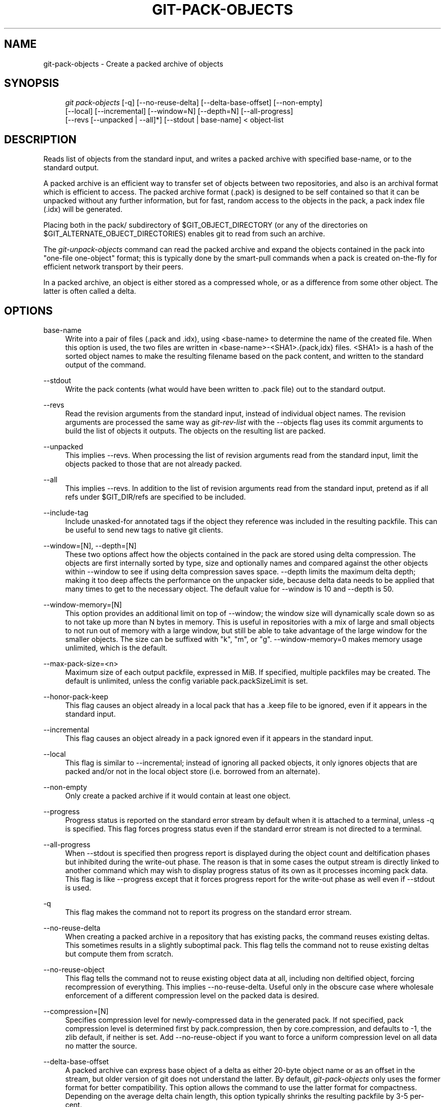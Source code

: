 .\"     Title: git-pack-objects
.\"    Author: 
.\" Generator: DocBook XSL Stylesheets v1.73.2 <http://docbook.sf.net/>
.\"      Date: 04/02/2009
.\"    Manual: Git Manual
.\"    Source: Git 1.6.2.rc0.64.ge9cc0
.\"
.TH "GIT\-PACK\-OBJECTS" "1" "04/02/2009" "Git 1\.6\.2\.rc0\.64\.ge9cc0" "Git Manual"
.\" disable hyphenation
.nh
.\" disable justification (adjust text to left margin only)
.ad l
.SH "NAME"
git-pack-objects - Create a packed archive of objects
.SH "SYNOPSIS"
.sp
.RS 4
.nf
\fIgit pack\-objects\fR [\-q] [\-\-no\-reuse\-delta] [\-\-delta\-base\-offset] [\-\-non\-empty]
        [\-\-local] [\-\-incremental] [\-\-window=N] [\-\-depth=N] [\-\-all\-progress]
        [\-\-revs [\-\-unpacked | \-\-all]*] [\-\-stdout | base\-name] < object\-list
.fi
.RE
.SH "DESCRIPTION"
Reads list of objects from the standard input, and writes a packed archive with specified base\-name, or to the standard output\.
.sp
A packed archive is an efficient way to transfer set of objects between two repositories, and also is an archival format which is efficient to access\. The packed archive format (\.pack) is designed to be self contained so that it can be unpacked without any further information, but for fast, random access to the objects in the pack, a pack index file (\.idx) will be generated\.
.sp
Placing both in the pack/ subdirectory of $GIT_OBJECT_DIRECTORY (or any of the directories on $GIT_ALTERNATE_OBJECT_DIRECTORIES) enables git to read from such an archive\.
.sp
The \fIgit\-unpack\-objects\fR command can read the packed archive and expand the objects contained in the pack into "one\-file one\-object" format; this is typically done by the smart\-pull commands when a pack is created on\-the\-fly for efficient network transport by their peers\.
.sp
In a packed archive, an object is either stored as a compressed whole, or as a difference from some other object\. The latter is often called a delta\.
.sp
.SH "OPTIONS"
.PP
base\-name
.RS 4
Write into a pair of files (\.pack and \.idx), using <base\-name> to determine the name of the created file\. When this option is used, the two files are written in <base\-name>\-<SHA1>\.{pack,idx} files\. <SHA1> is a hash of the sorted object names to make the resulting filename based on the pack content, and written to the standard output of the command\.
.RE
.PP
\-\-stdout
.RS 4
Write the pack contents (what would have been written to \.pack file) out to the standard output\.
.RE
.PP
\-\-revs
.RS 4
Read the revision arguments from the standard input, instead of individual object names\. The revision arguments are processed the same way as
\fIgit\-rev\-list\fR
with the
\-\-objects
flag uses its
commit
arguments to build the list of objects it outputs\. The objects on the resulting list are packed\.
.RE
.PP
\-\-unpacked
.RS 4
This implies
\-\-revs\. When processing the list of revision arguments read from the standard input, limit the objects packed to those that are not already packed\.
.RE
.PP
\-\-all
.RS 4
This implies
\-\-revs\. In addition to the list of revision arguments read from the standard input, pretend as if all refs under
$GIT_DIR/refs
are specified to be included\.
.RE
.PP
\-\-include\-tag
.RS 4
Include unasked\-for annotated tags if the object they reference was included in the resulting packfile\. This can be useful to send new tags to native git clients\.
.RE
.PP
\-\-window=[N], \-\-depth=[N]
.RS 4
These two options affect how the objects contained in the pack are stored using delta compression\. The objects are first internally sorted by type, size and optionally names and compared against the other objects within \-\-window to see if using delta compression saves space\. \-\-depth limits the maximum delta depth; making it too deep affects the performance on the unpacker side, because delta data needs to be applied that many times to get to the necessary object\. The default value for \-\-window is 10 and \-\-depth is 50\.
.RE
.PP
\-\-window\-memory=[N]
.RS 4
This option provides an additional limit on top of
\-\-window; the window size will dynamically scale down so as to not take up more than N bytes in memory\. This is useful in repositories with a mix of large and small objects to not run out of memory with a large window, but still be able to take advantage of the large window for the smaller objects\. The size can be suffixed with "k", "m", or "g"\.
\-\-window\-memory=0
makes memory usage unlimited, which is the default\.
.RE
.PP
\-\-max\-pack\-size=<n>
.RS 4
Maximum size of each output packfile, expressed in MiB\. If specified, multiple packfiles may be created\. The default is unlimited, unless the config variable
pack\.packSizeLimit
is set\.
.RE
.PP
\-\-honor\-pack\-keep
.RS 4
This flag causes an object already in a local pack that has a \.keep file to be ignored, even if it appears in the standard input\.
.RE
.PP
\-\-incremental
.RS 4
This flag causes an object already in a pack ignored even if it appears in the standard input\.
.RE
.PP
\-\-local
.RS 4
This flag is similar to
\-\-incremental; instead of ignoring all packed objects, it only ignores objects that are packed and/or not in the local object store (i\.e\. borrowed from an alternate)\.
.RE
.PP
\-\-non\-empty
.RS 4
Only create a packed archive if it would contain at least one object\.
.RE
.PP
\-\-progress
.RS 4
Progress status is reported on the standard error stream by default when it is attached to a terminal, unless \-q is specified\. This flag forces progress status even if the standard error stream is not directed to a terminal\.
.RE
.PP
\-\-all\-progress
.RS 4
When \-\-stdout is specified then progress report is displayed during the object count and deltification phases but inhibited during the write\-out phase\. The reason is that in some cases the output stream is directly linked to another command which may wish to display progress status of its own as it processes incoming pack data\. This flag is like \-\-progress except that it forces progress report for the write\-out phase as well even if \-\-stdout is used\.
.RE
.PP
\-q
.RS 4
This flag makes the command not to report its progress on the standard error stream\.
.RE
.PP
\-\-no\-reuse\-delta
.RS 4
When creating a packed archive in a repository that has existing packs, the command reuses existing deltas\. This sometimes results in a slightly suboptimal pack\. This flag tells the command not to reuse existing deltas but compute them from scratch\.
.RE
.PP
\-\-no\-reuse\-object
.RS 4
This flag tells the command not to reuse existing object data at all, including non deltified object, forcing recompression of everything\. This implies \-\-no\-reuse\-delta\. Useful only in the obscure case where wholesale enforcement of a different compression level on the packed data is desired\.
.RE
.PP
\-\-compression=[N]
.RS 4
Specifies compression level for newly\-compressed data in the generated pack\. If not specified, pack compression level is determined first by pack\.compression, then by core\.compression, and defaults to \-1, the zlib default, if neither is set\. Add \-\-no\-reuse\-object if you want to force a uniform compression level on all data no matter the source\.
.RE
.PP
\-\-delta\-base\-offset
.RS 4
A packed archive can express base object of a delta as either 20\-byte object name or as an offset in the stream, but older version of git does not understand the latter\. By default,
\fIgit\-pack\-objects\fR
only uses the former format for better compatibility\. This option allows the command to use the latter format for compactness\. Depending on the average delta chain length, this option typically shrinks the resulting packfile by 3\-5 per\-cent\.
.RE
.PP
\-\-threads=<n>
.RS 4
Specifies the number of threads to spawn when searching for best delta matches\. This requires that pack\-objects be compiled with pthreads otherwise this option is ignored with a warning\. This is meant to reduce packing time on multiprocessor machines\. The required amount of memory for the delta search window is however multiplied by the number of threads\. Specifying 0 will cause git to auto\-detect the number of CPU\'s and set the number of threads accordingly\.
.RE
.PP
\-\-index\-version=<version>[,<offset>]
.RS 4
This is intended to be used by the test suite only\. It allows to force the version for the generated pack index, and to force 64\-bit index entries on objects located above the given offset\.
.RE
.SH "AUTHOR"
Written by Linus Torvalds <torvalds@osdl\.org>
.sp
.SH "DOCUMENTATION"
Documentation by Junio C Hamano
.sp
.SH "SEE ALSO"
\fBgit-rev-list\fR(1) \fBgit-repack\fR(1) \fBgit-prune-packed\fR(1)
.sp
.SH "GIT"
Part of the \fBgit\fR(1) suite
.sp
